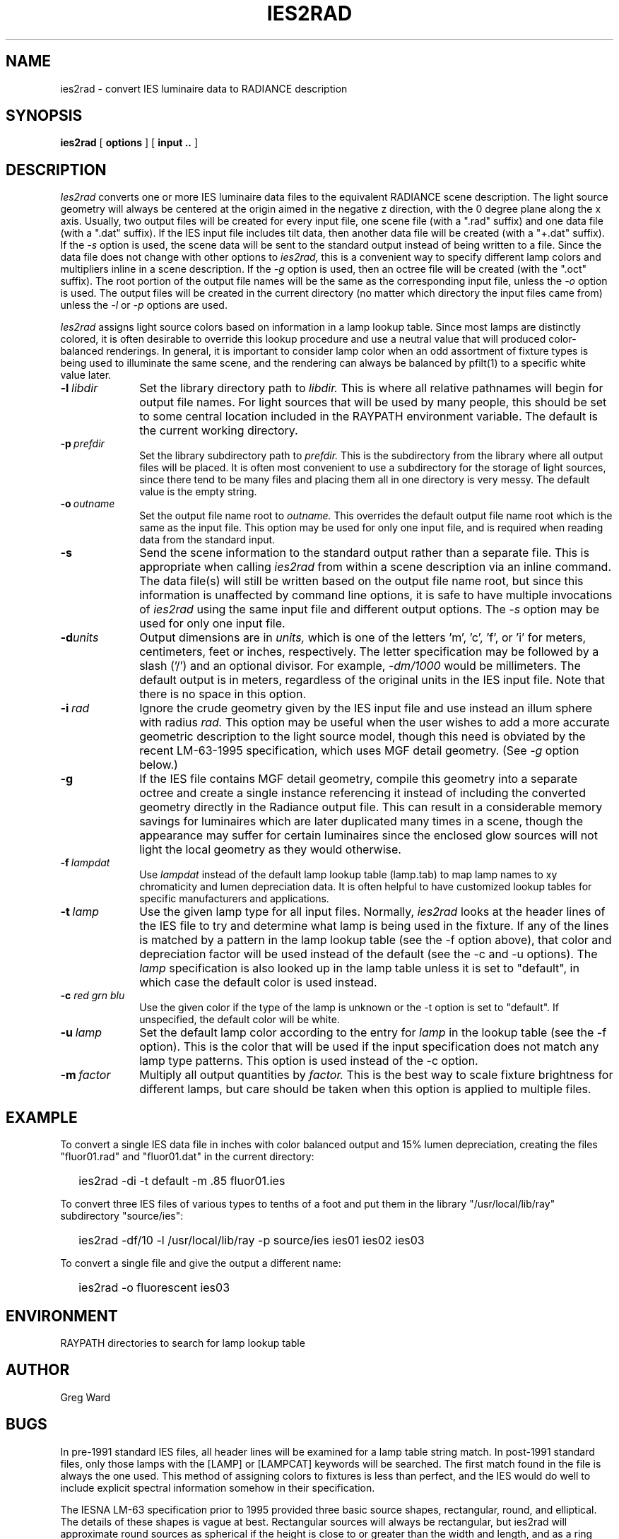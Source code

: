 .\" RCSid "$Id: ies2rad.1,v 1.3 2007/09/04 17:36:40 greg Exp $"
.TH IES2RAD 1 6/14/96 RADIANCE
.SH NAME
ies2rad - convert IES luminaire data to RADIANCE description
.SH SYNOPSIS
.B ies2rad
[
.B options
]
[
.B input ..
]
.SH DESCRIPTION
.I Ies2rad
converts one or more IES luminaire data files to the equivalent RADIANCE
scene description.
The light source geometry will always be centered at the origin aimed
in the negative z direction, with the 0 degree plane along the x axis.
Usually, two output files will be created for every input file, one
scene file (with a ".rad" suffix) and one data file (with a ".dat"
suffix).
If the IES input file includes tilt data, then another data file
will be created (with a "+.dat" suffix).
If the
.I \-s
option is used, the scene data will be sent to the standard output
instead of being written to a file.
Since the data file does not change with other options to
.I ies2rad,
this is a convenient way to specify different lamp colors and
multipliers inline in a scene description.
If the
.I \-g
option is used, then an octree file will be created (with the ".oct"
suffix).
The root portion of the output file names will be the same as the
corresponding input file, unless the
.I \-o
option is used.
The output files will be created in the current directory (no matter
which directory the input files came from) unless the
.I \-l
or
.I \-p
options are used.
.PP
.I Ies2rad
assigns light source colors based on information in a lamp lookup table.
Since most lamps are distinctly colored,
it is often desirable to override this lookup procedure and use
a neutral value that will produced color-balanced renderings.
In general, it is important to consider lamp color when an odd assortment
of fixture types is being used to illuminate the same scene, and
the rendering can always be balanced by pfilt(1) to a specific white value
later.
.TP 10n
.BI -l \ libdir
Set the library directory path to
.I libdir.
This is where all relative pathnames will begin for output file names.
For light sources that will be used by many people, this should be
set to some central location included in the RAYPATH environment variable.
The default is the current working directory.
.TP
.BI -p \ prefdir
Set the library subdirectory path to
.I prefdir.
This is the subdirectory from the library where all output files will
be placed.
It is often most convenient to use a subdirectory for the storage of
light sources, since there tend to be many files and placing them all
in one directory is very messy.
The default value is the empty string.
.TP
.BI -o \ outname
Set the output file name root to
.I outname.
This overrides the default output file name root which is the same as the
input file.
This option may be used for only one input file, and is required when
reading data from the standard input.
.TP
.BR -s
Send the scene information to the standard output rather than a
separate file.
This is appropriate when calling
.I ies2rad
from within a scene description via an inline command.
The data file(s) will still be written based on the output file name
root, but since this information is unaffected by command line options,
it is safe to have multiple invocations of
.I ies2rad
using the same input file and different output options.
The
.I \-s
option may be used for only one input file.
.TP
.BI -d units
Output dimensions are in
.I units,
which is one of the letters 'm', 'c', 'f', or 'i' for meters,
centimeters, feet or inches, respectively.
The letter specification may be followed by a slash ('/') and an
optional divisor.
For example,
.I \-dm/1000
would be millimeters.
The default output is in meters, regardless of the original units in
the IES input file.
Note that there is no space in this option.
.TP
.BI -i \ rad
Ignore the crude geometry given by the IES input file and use instead an illum
sphere with radius
.I rad.
This option may be useful when the user wishes to add a more accurate
geometric description to the light source model, though this need
is obviated by the recent LM-63-1995 specification, which uses MGF
detail geometry.
(See
.I \-g
option below.)\0
.TP
.BR -g
If the IES file contains MGF detail geometry, compile this geometry into
a separate octree and create a single instance referencing it
instead of including the converted geometry directly in the Radiance
output file.
This can result in a considerable memory savings for luminaires
which are later duplicated many times in a scene, though the
appearance may suffer for certain luminaires since the enclosed glow
sources will not light the local geometry as they would otherwise.
.TP
.BI -f \ lampdat
Use
.I lampdat
instead of the default lamp lookup table (lamp.tab) to map lamp
names to xy chromaticity and lumen depreciation data.
It is often helpful to have customized lookup tables for specific
manufacturers and applications.
.TP
.BI -t \ lamp
Use the given lamp type for all input files.
Normally,
.I ies2rad
looks at the header lines of the IES file to try and determine
what lamp is being used in the fixture.
If any of the lines is matched by a pattern in the lamp lookup
table (see the \-f option above), that color and depreciation factor will
be used instead of the default (see the \-c and \-u options).
The
.I lamp
specification is also looked up in the lamp table unless it is
set to "default", in which case the default color is used instead.
.TP
.BI \-c " red grn blu"
Use the given color if the type of the lamp is unknown or
the \-t option is set to "default".
If unspecified, the default color will be white.
.TP
.BI \-u \ lamp
Set the default lamp color according to the entry for
.I lamp
in the lookup table (see the \-f option).
This is the color that will be used if the input specification
does not match any lamp type patterns.
This option is used instead of the \-c option.
.TP
.BI \-m \ factor
Multiply all output quantities by
.I factor.
This is the best way to scale fixture brightness for different lamps, but care
should be taken when this option is applied to multiple files.
.SH EXAMPLE
To convert a single IES data file in inches with color balanced output
and 15% lumen depreciation,
creating the files "fluor01.rad" and "fluor01.dat" in the current directory:
.IP "" .2i
ies2rad \-di \-t default \-m .85 fluor01.ies
.PP
To convert three IES files of various types to tenths of a foot and put
them in the library "/usr/local/lib/ray" subdirectory "source/ies":
.IP "" .2i
ies2rad \-df/10 \-l /usr/local/lib/ray \-p source/ies ies01 ies02 ies03
.PP
To convert a single file and give the output a different name:
.IP "" .2i
ies2rad \-o fluorescent ies03
.SH ENVIRONMENT
RAYPATH		directories to search for lamp lookup table
.SH AUTHOR
Greg Ward
.SH BUGS
In pre\-1991 standard IES files, all header lines will be examined
for a lamp table string match.
In post\-1991 standard files, only those lamps with the [LAMP] or
[LAMPCAT] keywords will be searched.
The first match found in the file is always the one used.
This method of assigning colors to fixtures is less than perfect,
and the IES would do well to include explicit spectral information
somehow in their specification.
.PP
The IESNA LM\-63 specification prior to 1995 provided three basic source
shapes, rectangular, round, and elliptical.
The details of these shapes is vague at best.
Rectangular sources will always be rectangular, but ies2rad will
approximate round sources as spherical if the height is close to
or greater than the width and length, and as a ring otherwise.
Elliptical sources are treated the same as round sources.
The 1995 standard rectifies this problem by including detailed
luminaire geometry as MGF data, though nothing in the standard
requires manufacturers to provide this information.
.SH "SEE ALSO"
mgf2rad(1), oconv(1), pfilt(1), rad2mgf(1), rpict(1), xform(1)
